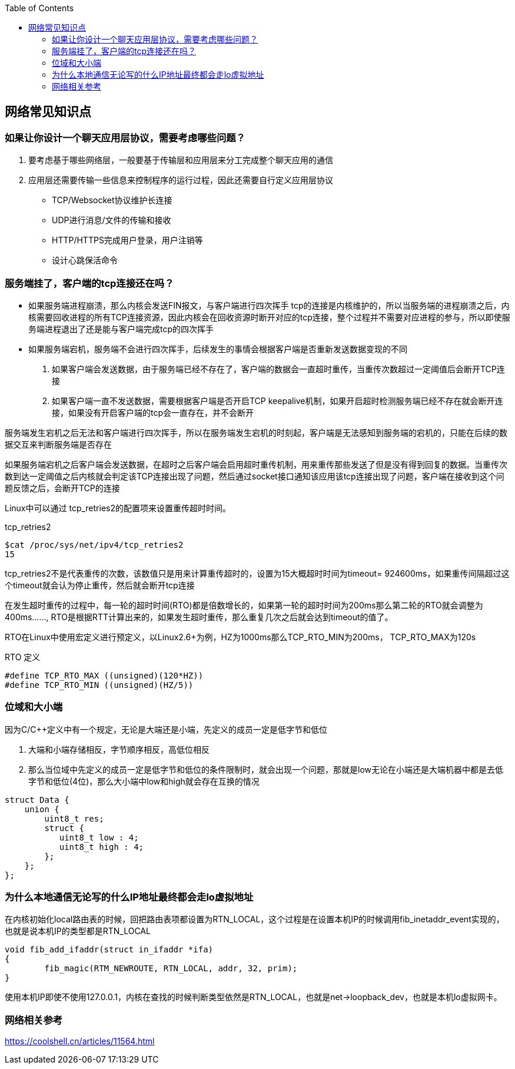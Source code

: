 
:toc:

:icons: font

// 保证所有的目录层级都可以正常显示图片
:path: 网络/
:imagesdir: ../image/
:srcdir: ../src


// 只有book调用的时候才会走到这里
ifdef::rootpath[]
:imagesdir: {rootpath}{path}{imagesdir}
:srcdir: {rootpath}../src/
endif::rootpath[]

ifndef::rootpath[]
:rootpath: ../
:srcdir: {rootpath}{path}../src/
endif::rootpath[]


== 网络常见知识点



=== 如果让你设计一个聊天应用层协议，需要考虑哪些问题？
1. 要考虑基于哪些网络层，一般要基于传输层和应用层来分工完成整个聊天应用的通信
2. 应用层还需要传输一些信息来控制程序的运行过程，因此还需要自行定义应用层协议
 - TCP/Websocket协议维护长连接
 - UDP进行消息/文件的传输和接收
 - HTTP/HTTPS完成用户登录，用户注销等
 - 设计心跳保活命令

=== 服务端挂了，客户端的tcp连接还在吗？

- 如果服务端进程崩溃，那么内核会发送FIN报文，与客户端进行四次挥手
tcp的连接是内核维护的，所以当服务端的进程崩溃之后，内核需要回收进程的所有TCP连接资源，因此内核会在回收资源时断开对应的tcp连接，整个过程并不需要对应进程的参与，所以即使服务端进程退出了还是能与客户端完成tcp的四次挥手

- 如果服务端宕机，服务端不会进行四次挥手，后续发生的事情会根据客户端是否重新发送数据变现的不同
1. 如果客户端会发送数据，由于服务端已经不存在了，客户端的数据会一直超时重传，当重传次数超过一定阈值后会断开TCP连接
2. 如果客户端一直不发送数据，需要根据客户端是否开启TCP keepalive机制，如果开启超时检测服务端已经不存在就会断开连接，如果没有开启客户端的tcp会一直存在，并不会断开

服务端发生宕机之后无法和客户端进行四次挥手，所以在服务端发生宕机的时刻起，客户端是无法感知到服务端的宕机的，只能在后续的数据交互来判断服务端是否存在

如果服务端宕机之后客户端会发送数据，在超时之后客户端会启用超时重传机制，用来重传那些发送了但是没有得到回复的数据。当重传次数到达一定阈值之后内核就会判定该TCP连接出现了问题，然后通过socket接口通知该应用该tcp连接出现了问题，客户端在接收到这个问题反馈之后，会断开TCP的连接

Linux中可以通过 tcp_retries2的配置项来设置重传超时时间。
[source, bash]
.tcp_retries2
----
$cat /proc/sys/net/ipv4/tcp_retries2
15
----
tcp_retries2不是代表重传的次数，该数值只是用来计算重传超时的，设置为15大概超时时间为timeout= 924600ms，如果重传间隔超过这个timeout就会认为停止重传，然后就会断开tcp连接

在发生超时重传的过程中，每一轮的超时时间(RTO)都是倍数增长的，如果第一轮的超时时间为200ms那么第二轮的RTO就会调整为400ms......, RTO是根据RTT计算出来的，如果发生超时重传，那么重复几次之后就会达到timeout的值了。

RTO在Linux中使用宏定义进行预定义，以Linux2.6+为例，HZ为1000ms那么TCP_RTO_MIN为200ms， TCP_RTO_MAX为120s

[source, c]
.RTO 定义
----
#define TCP_RTO_MAX ((unsigned)(120*HZ))
#define TCP_RTO_MIN ((unsigned)(HZ/5))
----

=== 位域和大小端

因为C/C++定义中有一个规定，无论是大端还是小端，先定义的成员一定是低字节和低位

1. 大端和小端存储相反，字节顺序相反，高低位相反
2. 那么当位域中先定义的成员一定是低字节和低位的条件限制时，就会出现一个问题，那就是low无论在小端还是大端机器中都是去低字节和低位(4位)，那么大小端中low和high就会存在互换的情况

[source, cpp]
----
struct Data {
    union {
        uint8_t res;
        struct {
           uint8_t low : 4;
           uint8_t high : 4;
        };
    };
};
----




=== 为什么本地通信无论写的什么IP地址最终都会走lo虚拟地址

在内核初始化local路由表的时候，回把路由表项都设置为RTN_LOCAL，这个过程是在设置本机IP的时候调用fib_inetaddr_event实现的，也就是说本机IP的类型都是RTN_LOCAL

[source, cpp]
----
void fib_add_ifaddr(struct in_ifaddr *ifa)
{
	fib_magic(RTM_NEWROUTE, RTN_LOCAL, addr, 32, prim);
}
----

使用本机IP即使不使用127.0.0.1，内核在查找的时候判断类型依然是RTN_LOCAL，也就是net->loopback_dev，也就是本机lo虚拟网卡。




=== 网络相关参考

https://coolshell.cn/articles/11564.html












